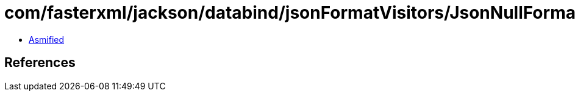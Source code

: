 = com/fasterxml/jackson/databind/jsonFormatVisitors/JsonNullFormatVisitor$Base.class

 - link:JsonNullFormatVisitor$Base-asmified.java[Asmified]

== References

